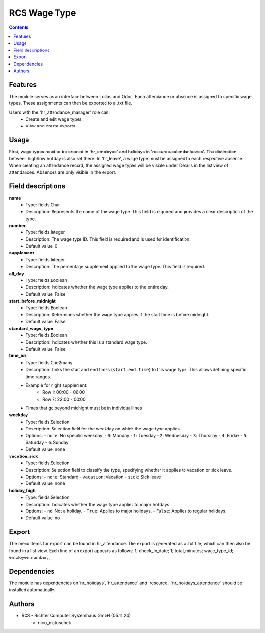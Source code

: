 RCS Wage Type
===================

.. contents:: Contents


Features
--------
The module serves as an interface between Lodas and Odoo.
Each attendance or absence is assigned to specific wage types.
These assignments can then be exported to a .txt file.

Users with the 'hr_attendance_manager' role can:
    * Create and edit wage types.
    * View and create exports.

Usage
-----
First, wage types need to be created in 'hr_employee' and holidays in 'resource.calendar.leaves'.
The distinction between high/low holiday is also set there.
In 'hr_leave', a wage type must be assigned to each respective absence.
When creating an attendance record, the assigned wage types will be visible under Details in the list view of attendances.
Absences are only visible in the export.

Field descriptions
------------------

**name**
    - Type: fields.Char
    - Description: Represents the name of the wage type. This field is required and provides a clear description of the type.

**number**
    - Type: fields.Integer
    - Description: The wage type ID. This field is required and is used for identification.
    - Default value: 0

**supplement**
    - Type: fields.Integer
    - Description: The percentage supplement applied to the wage type. This field is required.

**all_day**
    - Type: fields.Boolean
    - Description: Indicates whether the wage type applies to the entire day.
    - Default value: False

**start_before_midnight**
    - Type: fields.Boolean
    - Description: Determines whether the wage type applies if the start time is before midnight.
    - Default value: False

**standard_wage_type**
    - Type: fields.Boolean
    - Description: Indicates whether this is a standard wage type.
    - Default value: False

**time_ids**
    - Type: fields.One2many
    - Description: Links the start and end times (``start.end.time``) to this wage type. This allows defining specific time ranges.
    - Example for night supplement:
        - Row 1: 00:00 - 06:00
        - Row 2: 22:00 - 00:00
    - Times that go beyond midnight must be in individual lines

**weekday**
    - Type: fields.Selection
    - Description: Selection field for the weekday on which the wage type applies.
    - Options:
      - ``none``: No specific weekday.
      - ``0``: Monday
      - ``1``: Tuesday
      - ``2``: Wednesday
      - ``3``: Thursday
      - ``4``: Friday
      - ``5``: Saturday
      - ``6``: Sunday
    - Default value: none

**vacation_sick**
    - Type: fields.Selection
    - Description: Selection field to classify the type, specifying whether it applies to vacation or sick leave.
    - Options:
      - ``none``: Standard
      - ``vacation``: Vacation
      - ``sick``: Sick leave
    - Default value: none

**holiday_high**
    - Type: fields.Selection
    - Description: Indicates whether the wage type applies to major holidays.
    - Options:
      - ``no``: Not a holiday.
      - ``True``: Applies to major holidays.
      - ``False``: Applies to regular holidays.
    - Default value: no

Export
------
The menu items for export can be found in hr_attendance.
The export is generated as a .txt file, which can then also be found in a list view.
Each line of an export appears as follows:
1; check_in_date; 1; total_minutes; wage_type_id; employee_number; ;

Dependencies
------------
The module has dependencies on 'hr_holidays', 'hr_attendance' and 'resource'. 'hr_holidays_attendance' should be installed automatically.

Authors
-------

* RCS - Richter Computer Systemhaus GmbH (05.11.24)
    * nico_matuschek

